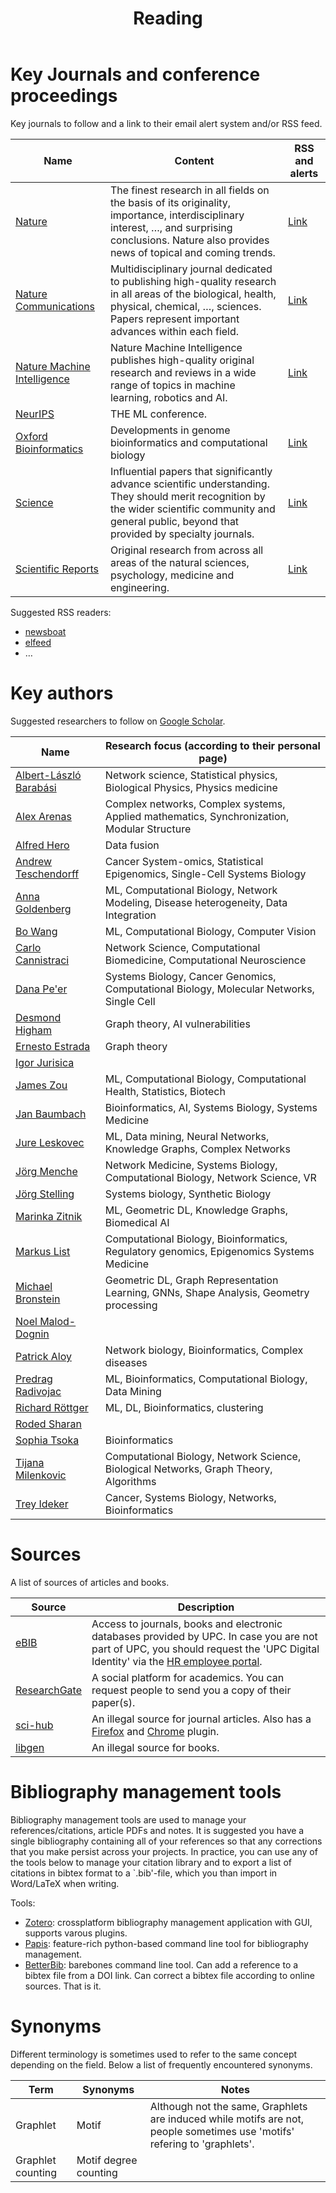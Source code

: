 #+TITLE: Reading


* Key Journals and conference proceedings

Key journals to follow and a link to their email alert system and/or RSS feed.

|-----------------------------+-----------------------------------------------------------------------------------------------------------------------------------------------------------------------------------------------------------+----------------|
| Name                        | Content                                                                                                                                                                                                   | RSS and alerts |
|-----------------------------+-----------------------------------------------------------------------------------------------------------------------------------------------------------------------------------------------------------+----------------|
| [[https://www.nature.com/][Nature]]                      | The finest research in all fields on the basis of its originality, importance, interdisciplinary interest, ..., and surprising conclusions. Nature also provides news of topical and coming trends.       | [[https://www.nature.com/][Link]]           |
| [[https://www.nature.com/ncomms/][Nature Communications]]       | Multidisciplinary journal dedicated to publishing high-quality research in all areas of the biological, health, physical, chemical, ..., sciences. Papers represent important advances within each field. | [[https://www.nature.com/ncomms/][Link]]           |
| [[https://www.nature.com/natmachintell/][Nature Machine Intelligence]] | Nature Machine Intelligence publishes high-quality original research and reviews in a wide range of topics in machine learning, robotics and AI.                                                          | [[https://www.nature.com/natmachintell/][Link]]           |
| [[https://nips.cc/][NeurIPS]]                     | THE ML conference.                                                                                                                                                                                        |                |
| [[https://academic.oup.com/bioinformatics/pages/About][Oxford Bioinformatics]]       | Developments in genome bioinformatics and computational biology                                                                                                                                           | [[https://academic.oup.com/bioinformatics/supplements/volume?login=false][Link]]           |
| [[https://www.science.org/journal/science][Science]]                     | Influential papers that significantly advance scientific understanding. They should merit recognition by the wider scientific community and general public, beyond that provided by specialty journals.   | [[https://www.science.org/content/page/email-alerts-and-rss-feeds][Link]]           |
| [[https://www.nature.com/srep/][Scientific Reports]]          | Original research from across all areas of the natural sciences, psychology, medicine and engineering.                                                                                                    | [[https://www.nature.com/srep/][Link]]           |
|-----------------------------+-----------------------------------------------------------------------------------------------------------------------------------------------------------------------------------------------------------+----------------|
Suggested RSS readers:
- [[https://github.com/newsboat/newsboat][newsboat]]
- [[https://github.com/sp1ff/elfeed-score/][elfeed]]
- ...
  
* Key authors

 Suggested researchers to follow on [[https://scholar.google.com/][Google Scholar]]. 

|------------------------+--------------------------------------------------------------------------------------------|
| Name                   | Research focus (according to their personal page)                                          |
|------------------------+--------------------------------------------------------------------------------------------|
| [[https://scholar.google.com/citations?user=vsj2slIAAAAJ&hl=en&oi=sra][Albert-László Barabási]] | Network science, Statistical physics, Biological Physics, Physics medicine                 |
| [[https://scholar.google.com/citations?user=MNvzmN4AAAAJ&hl=en&oi=ao][Alex Arenas]]            | Complex networks, Complex systems, Applied mathematics, Synchronization, Modular Structure |
| [[https://scholar.google.com/citations?hl=en&user=DSiNzkIAAAAJ&view_op=list_works&sortby=pubdate][Alfred Hero]]            | Data fusion                                                                                |
| [[https://scholar.google.com/citations?user=w2YDjVwAAAAJ&hl=nl&oi=ao][Andrew Teschendorff]]    | Cancer System-omics, Statistical Epigenomics, Single-Cell Systems Biology                  |
| [[Https://scholar.google.com/citations?user=cEepZOEAAAAJ&hl=en][Anna Goldenberg]]        | ML, Computational Biology, Network Modeling, Disease heterogeneity, Data Integration       |
| [[https://scholar.google.com/citations?user=37FDILIAAAAJ&hl=en&oi=ao][Bo Wang]]                | ML, Computational Biology, Computer Vision                                                 |
| [[https://scholar.google.com/citations?user=b7xoXO0AAAAJ&hl=en&oi=ao][Carlo Cannistraci]]      | Network Science, Computational Biomedicine, Computational Neuroscience                     |
| [[https://scholar.google.com/citations?user=aJOeGRoAAAAJ&hl=en&oi=ao][Dana Pe'er]]             | Systems Biology, Cancer Genomics, Computational Biology, Molecular Networks, Single Cell   |
| [[https://scholar.google.com/citations?user=DHQy3wcHP4kC&hl=en&oi=ao][Desmond Higham]]         | Graph theory, AI vulnerabilities                                                           |
| [[vulnarabilities://scholar.google.com/citations?hl=en&user=X0zSDpcAAAAJ&view_op=list_works&sortby=pubdate][Ernesto Estrada]]        | Graph theory                                                                               |
| [[https://scholar.google.com/citations?user=Hi9ALnkAAAAJ&hl=nl&oi=ao][Igor Jurisica]]          |                                                                                            |
| [[https://scholar.google.com/citations?hl=en&user=23ZXZvEAAAAJ&view_op=list_works&sortby=pubdate][James Zou]]              | ML, Computational Biology, Computational Health, Statistics, Biotech                       |
| [[https://scholar.google.com/citations?user=PWV8xOoAAAAJ&hl=en&oi=ao][Jan Baumbach]]           | Bioinformatics, AI, Systems Biology, Systems Medicine                                      |
| [[https://scholar.google.com/citations?user=Q_kKkIUAAAAJ&hl=en][Jure Leskovec]]          | ML, Data mining, Neural Networks, Knowledge Graphs, Complex Networks                       |
| [[https://scholar.google.com/citations?user=jHDsgE0AAAAJ&hl=en&oi=ao][Jörg Menche]]            | Network Medicine, Systems Biology, Computational Biology, Network Science, VR              |
| [[https://scholar.google.com/citations?user=CSMmegYAAAAJ&hl=en&oi=sra][Jörg Stelling]]          | Systems biology, Synthetic Biology                                                         |
| [[https://scholar.google.com/citations?user=YtUDgPIAAAAJ][Marinka Zitnik]]         | ML, Geometric DL, Knowledge Graphs, Biomedical AI                                          |
| [[https://scholar.google.com/citations?user=jUC0gLMAAAAJ&hl=en&oi=ao][Markus List]]            | Computational Biology, Bioinformatics, Regulatory genomics, Epigenomics Systems Medicine   |
| [[https://scholar.google.com/citations?hl=en&user=UU3N6-UAAAAJ][Michael Bronstein]]      | Geometric DL, Graph Representation Learning, GNNs, Shape Analysis, Geometry processing     |
| [[https://scholar.google.com/citations?user=ywFtAtMAAAAJ&hl=en&oi=ao][Noel Malod-Dognin]]      |                                                                                            |
| [[https://scholar.google.com/citations?user=uhsaahAAAAAJ&hl=en&oi=ao][Patrick Aloy]]           | Network biology, Bioinformatics, Complex diseases                                          |
| [[https://scholar.google.com/citations?user=ugj0at8AAAAJ&hl=en&oi=ao][Predrag Radivojac]]      | ML, Bioinformatics, Computational Biology, Data Mining                                     |
| [[https://scholar.google.com/citations?user=clYCtpMAAAAJ&hl=en&oi=sra][Richard Röttger]]        | ML, DL, Bioinformatics, clustering                                                         |
| [[https://scholar.google.com/citations?user=64G5UgMAAAAJ&hl=en&oi=ao][Roded Sharan]]           |                                                                                            |
| [[https://scholar.google.com/citations?user=LUU0EFgAAAAJ&hl=en&oi=ao][Sophia Tsoka]]           | Bioinformatics                                                                             |
| [[https://scholar.google.com/citations?user=QrS2y5sAAAAJ&hl=en&oi=ao][Tijana Milenkovic]]      | Computational Biology, Network Science, Biological Networks, Graph Theory, Algorithms      |
| [[https://scholar.google.com/citations?user=KnAit3cAAAAJ&hl=en][Trey Ideker]]            | Cancer, Systems Biology, Networks, Bioinformatics                                          |
|------------------------+--------------------------------------------------------------------------------------------|

* Sources

A list of sources of articles and books.

|--------------+--------------------------------------------------------------------------------------------------------------------------------------------------------------------------------|
| Source       | Description                                                                                                                                                                    |
|--------------+--------------------------------------------------------------------------------------------------------------------------------------------------------------------------------|
| [[https://bibliotecnica.upc.edu/en/actualitat/ebib-el-teu-acces-a-la-biblioteca-digital][eBIB]]         | Access to journals, books and electronic databases provided by UPC. In case you are not part of UPC, you should request the 'UPC Digital Identity' via the [[https://webapps.bsc.es/employee/][HR employee portal]]. |
| [[https://www.researchgate.net/][ResearchGate]] | A social platform for academics. You can request people to send you a copy of their paper(s).                                                                                  |
| [[https://sci-hub.se/][sci-hub]]      | An illegal source for journal articles. Also has a [[https://addons.mozilla.org/en-US/firefox/addon/sci-hub-addon/?utm_source=addons.mozilla.org&utm_medium=referral&utm_content=search][Firefox]] and [[https://chromewebstore.google.com/detail/find-sci-paper/ocofgmnfmjndinnmdimpmijogpaljmal][Chrome]] plugin.                                                                                                  |
| [[http://libgen.is/][libgen]]       | An illegal source for books.                                                                                                                                                   |
|--------------+--------------------------------------------------------------------------------------------------------------------------------------------------------------------------------|

* Bibliography management tools

Bibliography management tools are used to manage your
references/citations, article PDFs and notes. It is suggested you have
a single bibliography containing all of your references so that any
corrections that you make persist across your projects. In practice,
you can use any of the tools below to manage your citation library and
to export a list of citations in bibtex format to a `.bib'-file, which
you than import in Word/LaTeX when writing.

Tools:
- [[https://www.zotero.org/][Zotero]]: crossplatform bibliography management application with GUI, supports varous plugins.
- [[https://github.com/papis/papis][Papis]]: feature-rich python-based command line tool for bibliography management.
- [[https://github.com/texworld/betterbib][BetterBib]]: barebones command line tool. Can add a reference to a bibtex
  file from a DOI link. Can correct a bibtex file according to online
  sources. That is it.

* Synonyms

Different terminology is sometimes used to refer to the
same concept depending on the field. Below a list of frequently encountered synonyms.

|-------------------+-----------------------+----------------------------------------------------------------------------------------------------------------------------|
| Term              | Synonyms              | Notes                                                                                                                      |
|-------------------+-----------------------+----------------------------------------------------------------------------------------------------------------------------|
| Graphlet          | Motif                 | Although not the same, Graphlets are induced while motifs are not,  people sometimes use 'motifs' refering to 'graphlets'. |
| Graphlet counting | Motif degree counting |                                                                                                                            |
|-------------------+-----------------------+----------------------------------------------------------------------------------------------------------------------------|

